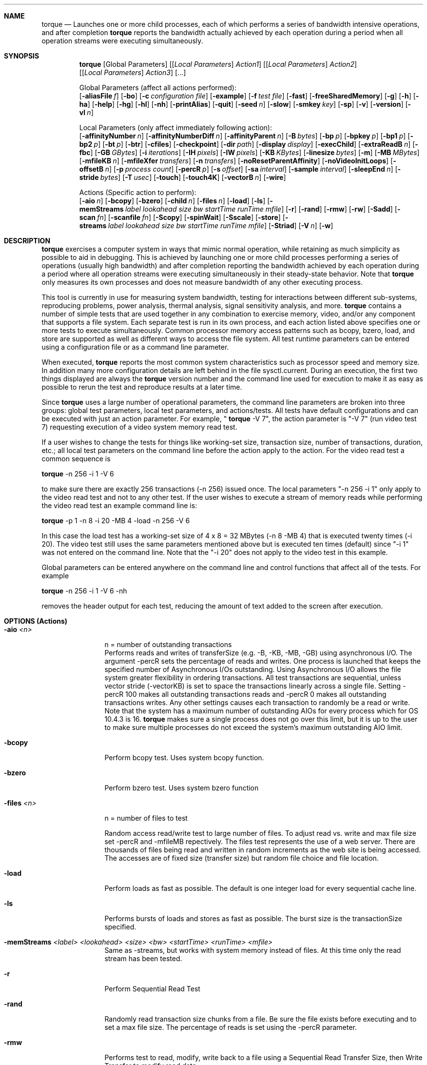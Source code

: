 .Dd "February 21, 2008"
.Dt TORQUE 1 
.Sh NAME
.Nm torque
./"
./"
.Nd Launches one or more child processes, each of which performs a series of bandwidth intensive operations, and after completion
.Nm
reports the bandwidth actually achieved by each operation during a period when all operation streams were executing simultaneously.
./"
./"
.Sh SYNOPSIS
.Pp
.Nm
.Op Global Parameters
.Op [ Ar Local Parameters ] Ar Action1 
.Op [ Ar Local Parameters ] Ar Action2 
.Op [ Ar Local Parameters ] Ar Action3 
.Op ...
.br
.Pp
Global Parameters (affect all actions performed):
.br
.Op Fl aliasFile Ar f
.Op Fl bo
.Op Fl c Ar configuration file
.Op Fl example
.Op Fl f Ar test file
.Op Fl fast
.Op Fl freeSharedMemory
.Op Fl g
.Op Fl h
.Op Fl ha
.Op Fl help
.Op Fl hg
.Op Fl hl
.Op Fl nh
.Op Fl printAlias
.Op Fl quit
.Op Fl seed Ar n
.Op Fl slow
.Op Fl smkey Ar key
.Op Fl sp
./".Op Fl t
.Op Fl v
.Op Fl version
.Op Fl vl Ar n
./"
.Pp
Local Parameters (only affect immediately following action):
.br
.Op Fl affinityNumber Ar n
.Op Fl affinityNumberDiff Ar n
.Op Fl affinityParent Ar n
.Op Fl B Ar bytes
.Op Fl bp Ar p
.Op Fl bpkey Ar p
.Op Fl bp1 Ar p
.Op Fl bp2 Ar p
.Op Fl bt Ar p
.Op Fl btr
.Op Fl cfiles
.Op Fl checkpoint
.Op Fl dir Ar path
.Op Fl display Ar display
.Op Fl execChild
.Op Fl extraReadB Ar n
.Op Fl fbc
.Op Fl GB Ar GBytes
.Op Fl i Ar iterations
.Op Fl IH Ar pixels
.Op Fl IW Ar pixels
.Op Fl KB Ar KBytes
.Op Fl linesize Ar bytes
.Op Fl m
.Op Fl MB Ar MBytes
.Op Fl mfileKB Ar n
.Op Fl mfileXfer Ar transfers
.Op Fl n Ar transfers
.Op Fl noResetParentAffinity
.Op Fl noVideoInitLoops
.Op Fl offsetB Ar n
.Op Fl p Ar process count
.Op Fl percR Ar p
.Op Fl s Ar offset
.Op Fl sa Ar interval
.Op Fl sample Ar interval
.Op Fl sleepEnd Ar n
.Op Fl stride Ar bytes
.Op Fl T Ar usec
.Op Fl touch
.Op Fl touch4K
.Op Fl vectorB Ar n
.Op Fl wire
./"
.Pp
Actions (Specific action to perform):
.br
.Op Fl aio Ar n
.Op Fl bcopy
.Op Fl bzero
.Op Fl child Ar n
.Op Fl files Ar n
.Op Fl load
.Op Fl ls
.Op Fl memStreams Ar label lookahead size bw startTime runTime mfile
.Op Fl r
.Op Fl rand
.Op Fl rmw
.Op Fl rw
.Op Fl Sadd
.Op Fl scan Ar fn
.Op Fl scanfile Ar fn
.Op Fl Scopy
.Op Fl spinWait
.Op Fl Sscale
.Op Fl store
.Op Fl streams Ar label lookahead size bw startTime runTime mfile
.Op Fl Striad
.Op Fl V Ar n
.Op Fl w
.Pp
.Pp
.Sh DESCRIPTION
.Nm
exercises a computer system in ways that mimic normal operation, while retaining as much simplicity as possible to aid in debugging.  This is achieved by launching one or more child processes performing a series of operations (usually high bandwidth) and after completion reporting the bandwidth achieved by each operation during a period where all operation streams were executing simultaneously in their steady-state behavior.  Note that 
.Nm
only measures its own processes and does not measure bandwidth of any other executing process.
.Pp
This tool is currently in use for measuring system bandwidth, testing for interactions between different sub-systems, reproducing problems, power analysis, thermal analysis, signal sensitivity analysis, and more.  
.Nm
contains a number of simple tests that are used together in any combination to exercise memory, video, and/or any component that supports a file system.  Each separate test is run in its own process, and each action listed above specifies one or more tests to execute simultaneously.  Common processor memory access patterns such as bcopy, bzero, load, and store are supported as well as different ways to access the file system.  All test runtime parameters can be entered using a configuration file or as a command line parameter.
.Pp
When executed, 
.Nm
reports the most common system characteristics such as processor speed and memory size.  In addition many more configuration details are left behind in the file sysctl.current.  During an execution, the first two things displayed are always the
.Nm
version number and the command line used for execution to make it as easy as possible to rerun the test and reproduce results at a later time.
.Pp
Since 
.Nm
uses a large number of operational parameters, the command line parameters are broken into three groups:  global test parameters, local test parameters, and actions/tests.  All tests have default configurations and can be executed with just an action parameter.  For example, "
.Nm
-V 7", the action parameter is "-V 7" (run video test 7) requesting execution of a video system memory read test.  
.Pp
If a user wishes to change the tests for things like working-set size, transaction size, number of transactions, duration, etc.; all local test parameters on the command line before the action apply to the action.  For the video read test a common sequence is 
.Pp
.Nm
-n 256 -i 1 -V 6
.Pp
to make sure there are exactly 256 transactions (-n 256) issued once.  The local parameters "-n 256 -i 1" only apply to the video read test and not to any other test.  If the user wishes to execute a stream of memory reads while performing the video read test an example command line is:  
.Pp
.Nm
-p 1 -n 8 -i 20 -MB 4 -load -n 256 -V 6
.Pp
In this case the load test has a working-set size of 4 x 8 = 32 MBytes (-n 8 -MB 4) that is executed twenty times (-i 20).  The video test still uses the same parameters mentioned above but is executed ten times (default) since "-i 1" was not entered on the command line.  Note that the "-i 20" does not apply to the video test in this example.
.Pp
Global parameters can be entered anywhere on the command line and control functions that affect all of the tests.  For example 
.Pp
.Nm
-n 256 -i 1 -V 6 -nh
.Pp
removes the header output for each test, reducing the amount of text added to the screen after execution.
.Pp
.Pp
.
.Sh OPTIONS (Actions)
.Bl -tag -width Fl
./"
./"
.It Fl aio Ar <n>
n = number of outstanding transactions
.br
Performs reads and writes of transferSize (e.g. -B, -KB, -MB, -GB) using asynchronous I/O.  The argument -percR sets the percentage of reads and writes.  One process is launched that keeps the specified number of Asynchronous I/Os outstanding.  Using Asynchronous I/O allows the file system greater flexibility in ordering transactions.  All test transactions are sequential, unless vector stride (-vectorKB) is set to space the transactions linearly across a single file.  Setting -percR 100 makes all outstanding transactions reads and -percR 0 makes all outstanding transactions writes.  Any other settings causes each transaction to randomly be a read or write.  Note that the system has a maximum number of outstanding AIOs for every process which for OS 10.4.3 is 16.
.Nm
makes sure a single process does not go over this limit, but it is up to the user to make sure multiple processes do not exceed the system's maximum outstanding AIO limit.
./"
./"
.It Fl bcopy
Perform bcopy test.  Uses system bcopy function.
./"
./"
.It Fl bzero
Perform bzero test.  Uses system bzero function
./"
./"
.It Fl files Ar <n>
n = number of files to test
.br
.Pp
Random access read/write test to large number of files.  To adjust read vs. write and max file size set -percR and -mfileMB repectively.  The files test represents the use of a web server.  There are thousands of files being read and written in random increments as the web site is being accessed.  The accesses are of fixed size (transfer size) but random file choice and file location.
./"
./"
.It Fl load
Perform loads as fast as possible.  The default is one integer load for every sequential cache line.
./"
./"
.It Fl ls
Performs bursts of loads and stores as fast as possible.  The burst size is the transactionSize specified.
./"
./"
.It Fl memStreams Ar <label> <lookahead> <size> <bw> <startTime> <runTime> <mfile>
Same as -streams, but works with system memory instead of files.
At this time only the read stream has been tested.
./"
./"
.It Fl r
Perform Sequential Read Test
./"
./"
.It Fl rand
Randomly read transaction size chunks from a file.  Be sure the file exists before executing and to set a max file size.  The percentage of reads is set using the -percR parameter.
./"
./"
.It Fl rmw
Performs test to read, modify, write back to a file using a Sequential Read Transfer Size, then Write Transfer to modify read data.
./"
./"
.It Fl rw
Perform read of the specified transaction size, then write to the next sequential file location.  The following read/write is to the next two sequential file locations.
./"
./"
.It Fl Sadd
Add test from stream benchmark.  Adds two matrix of doubles and writes to a third matrix (c[j] = a[j]+b[j]).
./"
./"
.It Fl scan Ar <fn>
fn = filename; includes /dev/rdisk0>
.br
.Pp
It is preferred to use this command when scanning using the raw file I/O interface (e.g. /dev/rdisk0).  This action can also scan through the standard file interface if the file location supplied is not in /dev.
This action is designed to use the raw file I/O interface to perform transactions with equal spacing across an entire disk drive/file.  When testing across an entire hard drive, this test provides bandwidth information for the different tracks on the physical disk by using the "sample 0" modifier.  This is useful since accesses to inner hard drive tracks tend to have one half the bandwidth of accesses to the outer tracks.  Note that this command automatically wires down the memory buffers and the wiring requires root access (see -wire).  The easiest way to provide root access is by using the sudo command.
./"
./"
.It Fl scanfile Ar <fn>
fn = filename; includes /dev/rdisk0>
.Pp
Scan using standard file I/O interface to perform the same function as -scanDisk, but using the standard interface.  The only real difference is the memory is not wired by default when using the -scanfile command.  This command behaves identically to -scan if the -wire local parameter is set.
./"
./"
.It Fl Scopy
Copy test from stream benchmark (www.streambench.org).  Copies double values from one matrix to another (c[j] = a[j]).
./"
./"
.It Fl spinWait
This test is a random number generation routine.  No bandwidth is generated or measured, but the processor is kept busy.  This can be very useful when using affinity as it keeps a processor busy.
./"
./"
.It Fl Sscale
Scale test from stream benchmark.  Scales doubles from one matrix to another (b[j] = scalar*c[j]).
./"
./"
.It Fl store
Perform stores as fast as possible.  The default is one integer store for every sequential cache line.
./"
./"
.It Fl streams Ar <label> <lookahead> <size> <bw> <startTime> <runTime> <mfile>
Labels:  r,w,rw,wr,rwr,rrw
.br
    r = read stream
.br
    w = write stream
.br
   rw = write back the stream being read (modify stream)
.br
   wr = read back the stream being written (from camera)
.br
  rwr = read, change and write back, then read back
.br
  rrw = combine to reads and write back (two cameras)
.br
Lookahead:  # of Transfers for 1st read stream to prefetch
.br
Size:  Size of each transfer (KBytes)
.br
BW:  Bandwidth of each process within the stream (MBytes/sec)
.br
StartTime:  Delay in seconds before starting stream
.br
RunTime:  Length in seconds of stream duration
.br
mfile:  reset stream to start of file when reached (Mbytes)
.br
.Pp
Instead of trying to discover the maximum bandwidth capability of a path to memory or I/O, the stream/HDTV test attempts to hold one or more streams to a particular bandwidth.  In addition, streams can be dependent upon each other.  The goal is to simulate how video streams are used.  For example, the rrw option represents a video stream composed of combining two video feeds.  This means that the two read streams are consumed to produce the one write stream.  The option rwr consists of a read stream that is then written back with a second read stream reading the written results.  This may happen on a video feed that is being saved and watched at the same time.  All combinations of rw,wr,rwr, and rrw include dependencies.  If the goal is to create streams without dependencies, then just specify multiple streams using r and w.  If it is not possible to meet the specified bandwidth, then 
.Nm
reports the achieved bandwidth.
./"
./"
.It Fl Striad
Triad test from stream benchmark.  Scales a matrix of doubles, adds from another matrix and then writes to a third matrix. (a[j] = b[j]+scalar*c[j]).
./"
./"
.It Fl V Ar <n>
n = video test number
.br
.Pp
n=1; Read Pixels (W):  proc. reads VRAM, writes system memory
.br
n=2; sync image copy (W):  Video DMA to system memory
.br
n=3; async image copy (W):  Video DMA to system memory
.br
n=4; test 3 with glFlush() (W):  Video DMA to sys. memory
.br
n=5; sync PBO copy (W):  Video PBO DMA to system memory
.br
n=6; async PBO copy (W):  Video PBO DMA to system memory;
.br
n=7; async image copy (R):  DMA system memory to VRAM
.br
n=8; sync image copy (R):  DMA to VRAM (Added glFlush())
.br
n=9; sync image copy (R):  DMA to VRAM (Added glFinish())
.br
n=10; async image copy (R):  DMA system memory to VRAM
.br
n=11; sync image copy (R):  DMA to VRAM (Added glFlush())
.br
n=12; sync image copy (R):  DMA to VRAM (Added glFinish())
.br
.Pp
The first video test consists of the processor reading the VRAM, the next five video tests involve copying data from the VRAM to system memory, and the sixth through ninth tests copy data from system memory to VRAM.  Tests 10 through 12 are identical to tests 6 through 9, but the texture is rotated between three different textures every transaction.  This was necessary since the newest video cards are only performing the first transfer on tests 6 through 9 and reporting unbelievable bandwidths.  The hope is that the card is now smart enough to buffer the texture, but this has not yet been proven.  If tests 6 through 9 report unbelievable bandwidths, use the results from tests 10 through 12 instead.  The default transfer size is 1.32 MBytes, but this can be changed using -IH and -IW.  
./"
./"
.It Fl w
Perform Sequential Write test.
./"
./"
.El
./"
./"
.Sh OPTIONS (Global Parameters)
.Bl -tag -width Fl
./"
./"
.It Fl aliasFile Ar filename
Provides file location for torque alias definitions.
./"
./"
.It Fl bo
only print bandwidth results.
./"
./"
.It Fl c Ar <configuration filename>
Choose the configuration file for 
.Nm
; Torque.config is the default.  A configuration file may contain any option or argument that may be entered on the command line of 
.Nm
This is very useful for commands that are required for every execution of
.Nm
such as -f.  Note that command line arguments are consumed before configuration file commands.
./"./"
.It Fl child Ar n
Grabs shared memory and executes test for child n.  In Leopard, the video tests can no longer be executed as a forked process.  Instead a fork-exec is used with command line parameters telling torque which child needs to be executed as a separate program.  When this happens, torque grabs the shared memory already set up for the child process and executes the test.
./"
./"
.It Fl example
Print Testing Example.
.br
The usage/help output is long, so there are ways to display only a portion of the help file.  The -h option displays the shortest output and the -help option displays everything.
./"
./"
.It Fl f Ar <test file>
Place new test file on file list.  As many as 128 tests may be included in this list.  It is usually easiest to place the tests in the configuration file and use the -s option to make sure each test uses the appropriate file.  A file on the command line is placed on the file list before any files from the configuration file.
./"
./"
./" .It Fl fast
Each test stops upon its own completion.  With more than one test, all tests might not be running during the measurment interval.
./"
./"
./" .It Fl freeSharedMemory
If torque is interrupted, this can be used to removed shared memory.  Running torque a second time without interruption should also work.
./"
./"
.It Fl g
Delay start of 
.Nm
using getchar.  No testing starts until a key is pressed.  This is useful for finding the PID and attaching shark to the process before testing begins.  See shark documentation for details.  A reference to the shark documentation can be found in the SEE ALSO section.
./"
./"
.It Fl h
Print 
.Nm
Global Usage/Help
.It Fl ha
Print 
.Nm
Tests/Actions Usage/Help
.It Fl help
Print All 
.Nm
Usage and Example
.It Fl hg
Print 
.Nm
Global Usage/Help
.It Fl hl
Print 
.Nm
Local Usage/Help
./"
./"
.It Fl nh
Don't print header.  Along with the Bandwidth numbers, certain header information is included to help describe the test choices under execution and the system under test.  This option reduces the output to just the Bandwidth results.
./"
./"
.It Fl printAlias
Print current set of torque aliases.
./"
./"
.It Fl quit
Quits
.Nm
as soon as the command line parameters and configuration file are parsed.  Sometimes it is useful to see how the parameters are parsed before testing begins.  This option allows the checking of parameters without having to wait for results.
./"
./"
.It Fl seed Ar <n>
Provide seed for all random number generation.  This provides the seed for the first random number generated.  All numbers after that depend on the first random number generated otherwise the current time is used.  Providing a random number guarrentees that two identical executions are identical even when random numbers are used.
./"
./"
.It Fl slow
Continue All testing until slowest test completes.  When executing two tests that interact during the testing phase, if one test finishes before the other, there is a period where only one test is executing.  This makes the test that ran without overlap produce a higher bandwidth number.  The -slow option keeps all tests running until the slowest test completes.  Note that the testing takes at least twice as long in this mode.  This option is on by default whenever more than one test is run simultaneously.
./"
./"
.It Fl smkey Ar <key>
Provides new key for shmget (default:  0xDECA).  Does not currently work with -childExec.
./"
./"
.It Fl sp
Run 
.Nm
as a single process.  Normally
.Nm
forks off one process for every test and leave behind the main process to gather results.  This option is useful for a single test where the main process should perform the testing.  For example it is much easier to use this option for debugging.
./"
./"
./" .It Fl t
./" Use pthreads instead of processes (not implemented).  In some instances a threaded implementation may perform differently than a process implementation.  If this issue becomes important, then this option will be implemented.
./"
./"
.It Fl v
Use couts in code (gv->verbose).
A large amount of information about the program and how the tests are progressing is sent to stdout.  Unluckily cout and printf are very system invasive and using the -v option may skew test results.
./"
./"
.It Fl version
Prints installed torque version information.
./"
./"
.It Fl vl Ar <n> 
Set verbose level greater than one.  This option provides more feedback than just using -v.  Currently 
.Nm
supports three levels of verbosity.  Using -vl 1 is equivalent to -v while using -vl 2 or -vl 3 provides so much detail that in some cases stdout shows information about every transaction.  This level of verbosity tends to reduce the effectiveness of tests, but provides for detailed debugging.  This should never be used by a typical user.
./"
./"
./" .It Fl chud
./" Enables chud time (default if chud part of compile).  There is currently no 
./" .Nm
./" version released with CHUD as part of its compile.  Therefore this option can be ignored.
./"
./"
.Pp
.Pp
./"
./"
.El
.Sh OPTIONS (Local/Modifying Parameters)
.Bl -tag -width Fl
./"
./"
./"
./"
./"
./"
./"
./"
./"
./"
./"
./"
.Pp
./"
./"
.It Fl affinityNumber Ar <n>
Provides a test with an affinity number used for process scheduling.  All processes in a group of tests will have the same affinity number.  Leopard Only.
./"
./"
.It Fl affinityNumberDiff Ar <n>
Provides a test with an affinity number used for process scheduling.  All processes in a group of tests will have different affinity numbers.  Leopard Only.
./"
./"
.It Fl affinityParent Ar <n>
Provides the parent process with the affinity number of the child before launch.  This is used for process scheduling.  Leopard Only.
./"
.It Fl B Ar <Bytes>
Set test transfer size; Bytes to transfer.
./"
./"
.It Fl bp Ar <p>
Memory Test Pattern Initialization.  Sets 64 bit init pattern 1 and 2 for Memory Tests.  For example "-bp 0x5555555555555555".
./"
./"
.It Fl bpKey Ar <p>
Sets whether the Memory Test Pattern Initialization starts each buffer with a unique key that can be detected by a logic analyzer.
.br
  0 = Do not add a key to memory test buffer.  
.br
  1 = add LA Key to start of Memory Buffer Init (default).
./"
./"
.It Fl bp1 Ar <p>
Memory Test Pattern Initialization.  Sets 64 bit init pattern 1 for Memory Tests.  For example "-bp 0x5555555555555555".
./"
./"
.It Fl bp2 Ar <p>
Memory Test Pattern Initialization.  Sets 64 bit init pattern 2 for Memory Tests.  For example "-bp 0x5555555555555555".
./"
./"
.It Fl bt Ar <p>
Memory Test Pattern Initialization.  Sets usage of 64 bit init patterns 1 and 2 for Memory Tests.
.br
  p = percentage of bit toggling on a 64 bit bus\n";
.br
     0   = pattern 1 is written every bus cycle 
.br
           (1,1,1,1,...).
.br
     100 = alternate between pattern 1 and 2 
.br
           (1,2,1,2,1,2,...).
.br
     50  = alternate between pairs of pattern 1 and 2 
.br
           (1,1,2,2,1,1,...).
.br
     75  = repeating pattern using pattern 1 and 2 
.br
           (1,2,1,2,2,1,2,1,1,2,1,2,2,1,2,1,1,...).
.br
     101 = Pattern visually recognizable on a logic analyzer\n";
.br
     102 = Random Pattern\n";
./"
./"
.It Fl btr
Memory Test Pattern Initialization with random numbers.
./"
./"
.It Fl cfiles
Make sure files exist for files test.
The files test requires a specific file structure.  If the tester has any doubt that the correct file structure exists, this command generates the required file structure.  In some cases perfomance can be slightly different after creating a file structure so it is important to know the effects of running this command before the test as a separate execution and on the same command line as the test.  The actual file creation is performed before the test and is not timed.
./"
./"
.It Fl checkpoint
Used for measuring times for different portions of torque execution.  Currently only works for memory tests.
./"
./"
.It Fl dir Ar <path>
Specifies directory used for files test.  If no directory is specified, the default is to use filestest in the launching directory.
./"
./"
.It Fl display
Picks display used by video test.  Warning:  openGL cannot see a display unless a monitor is attached.
./"
./"
.It Fl execChild
This is a mechanism to perform an execp() if a forked test uses mach calls.  The video tests require this for leopard if they are not run standalone.  If the video tests are run standalone, then -sp should be used instead.
./"
.It Fl extraReadB Ar <Bytes>
Add an extra read and lseek back for every transfer (Read test Only).
.It Fl extraReadKB Ar <KBytes>
Add an extra read and lseek back for every transfer (Read test Only).
.It Fl extraReadMB Ar <MBytes>
Add an extra read and lseek back for every transfer (Read test Only).  
.br
This parameter causes an extra read to be performed after each test transfer of the specified size.  After the extra read is performed, a lseek is also performed to reset the file pointer to where it was before the read
./"
./"
.It Fl fbc
Turn on unix file buffer cache.
.br
By default the file buffer cache (fbc) is disabled by the test.  Using this parameter re-enables the file buffer cache.  Note turning off the file buffer cache for a file prevents new data from entering the fbc.  If the file already has data in the fbc, the data remains until pushed out.  This may cause problems if trying to execute with and without the file buffer cache enabled.  The results for a 
.Nm
run may be dependent upon a previous execution.  When enabling the fbc, make sure to execute twice, once to warm up the fbc and once to get results.
./"
./"
.It Fl GB Ar <GBytes>
Set test transfer size in GBytes.
./"
./"
.It Fl i Ar <number of iterations>
A test may be run more than one time using this command.  The bandwidth reported is averaged over all iterations.
./"
./"
.It Fl IH Ar <h>
Image height for Video Tests in pixels.
./"
./"
.It Fl IW Ar <w>
Image width for Video Tests in pixels.
.br
Video Image Size = h x w x 4 bytes.
.br
The Video tests work with one Image at a time.  The image size defaults to 720 x 480 = 1.32 Mbytes, but can be changed to provide different transfer sizes.
./"
./"
.It Fl KB Ar <KBytes>
Set test transfer size in KBytes.
./"
./"
.It Fl linesize Ar <bytes of cache line>
System cache line size for -load and -store for integer access spacing.  A system's cache line size is determined by torque during initializaiton and the line size is used for the default stride of the -load and -store tests.  The -linesize option overrides the cache line size determined by the system and is used as a new default by torque.  Since -stride overides the cache line size for -load and -store, changing the line size has no effect if -stride is specified for the test.
.Nm
automatically sets the cache line size for the processor under test, but this parameter can override
.Nm
and replace the value with whatever the user desires.  This is really the same as setting -stride.
./"
./"
.It Fl m
Cause valloced memory not to be on page boundaries.
Vallocs are carefully aligned on 4 KByte page boundaries.  This option offsets all of the file test vallocs (not bcopy, bzero, store, and load) by one byte to make sure nothing is properly aligned.
./"
./"
.It Fl MB Ar <MBytes>
Set test transfer size in MBytes.
./"
./"
.It Fl mfile4KB Ar <4 KBytes Chunks>
Setting Max File Size in number of 4K blocks.
.It Fl mfileGB Ar <GBytes>
Setting Max File Size in GBytes.
.It Fl mfileKB Ar <KBytes>
Setting Max File Size in KBytes.
.It Fl mfileMB Ar <MBytes>
Setting Max File Size in MBytes.
.It Fl mfileXfer Ar <transfers>
Setting Max File Size in number of transfer size chunks.
.br
Some tests require a maximum file size.  In addition, if a file is smaller than the desired test requirement, this setting can cause the test to wrap and reuse the file until the desired number of transfers have been completed.  Be careful with this command as processor caches, the file buffer cache, and other artifacts may alter the performance results when the file size is too small.  One way to be certain is to use 4 GByte file sizes.  If this is not set, 
.Nm
does not check that the file size is large enough to perform the test.  In the case of writes, accessing an offset greater than the file size just increases the file size.  In the case of reads an error is returned and displayed to stdout for every transaction when the offset exceeds the file size.
./"
./"
.It Fl n Ar <file transfers>
Specifies number of data transfers of transferSize.
./"
./"
.It Fl noResetParentAffinity
When using affinity, do not reset the parent's affinity number.  All child processes still have their affinity number changed.  Leopard Only.
./"
./"
.It Fl noVideoInitLoops
Disables video test warm-up.  This allows using -sample to measure all video transactions as the warmup is not measured.
./"
./"
.It Fl offsetB Ar <Bytes>
Begin test transfers at offset n Bytes.
./"
./"
.It Fl offsetKB Ar <KBytes>
Begin test transfers at offset n KBytes.
./"
./"
.It Fl offsetMB Ar <MBytes>
Begin test transfers at offset n MBytes.
.br
Used for starting transfers at a place in a file or buffer other than the start.  The offset given is in bytes, kilobytes, or megabytes; and if maxFileSize is set, the transfers wrap to the beginning of the file, not the offset.
./"
./"
.It Fl p Ar <process count>
This parameter controls the number duplicate tests running in the system simultaneously using separate processes for a single action.  Each test behaves identically, but usually accesses different files/memory.  For example -p 2 may be used in a two hard drive system to test each hard drive simultaneously.  This gives the user a chance to see if each hard drive can affect the other using the specified test sequence.  For example two Hard Drives on one ATA cable may both compete for bandwidth reducing each hard drive's individual bandwidth component.  The two files used are specified with multiple -f parameters or in the configuration file.  This is a short cut method for duplicate tests.  The long-hand method would be to write the test parameters twice on the same command line.
./"
./"
.It Fl percR  Ar <p>
For -rand, percent of reads executed (default 100) and any other test that uses a random percentage of reads verses writes.
The -rand test performs a series of random reads and writes of the requested transfer size.  The -percR parameter specifies the percentage of reads and writes from/to the file.  For example -percR 100 would cause the test to only perform reads and no writes.  Note that the -rand test still chooses reads vs. writes randomly, it just makes sure that the reads happen a given percentage of the time.
./"
./"
.It Fl s Ar <start with offset into file list>
Each file added by the -f parameter is numbered starting from zero.  If -s is not specified, the third test uses the third file specified.  If -s is specified, then the test uses the specified file instead.  If the test uses more than one file (e.g. -p), then the second file used for the test is s+1, the third is s+2, etc. 
./"
./"
.It Fl sa Ar <interval>
Same as -sample, but only outputs the bandwidth portion of the sampled data.
Showing only the bandwidth of sampled transactions is very useful if the display is not wide enough to show all results.  Since all sampled results are displayed as one table, using -sa applies to all sampled results even if -sample ocurrs again on the same command line.
./"
./"
.It Fl sample Ar <interval>
Interval = how many transfers between samples.
.br
Samples I/O requests for duration and bandwidth.
.br
.Nm
automatically reports an aggregate bandwidth for each test stream.  In addition each stream may take up to 1024 transaction samples allowing periodic capture of bandwidth between intervals.  Since the time at the beginning and end of the sample is also given, bandwidth during intervals can be calculated, but 
.Nm
currently only calculates the bandwidth during each sample.  This is especially important if a file is not sequentially located on the hard drive as the outer edge of the hard disk can be about twice as fast as the inner edge (-scan).  It is also a good way to detect bursty behavior due to a bad hard drive, choppy file placement, or other system effects.  A sample is time stamped after a specified number of transactions.  Please make sure and check the number of transfers requested to make sure to keep the number of samples less than 1024 samples as that is the maximum that can be collected.  For a test performing 2048 transfers, the interval must be set to greater than one or only the first 1/2 of the test is sampled.  Sometimes it is useful to set the interval higher say 255 (2048 transfers implies 8 samples) to reduce the amount of data reported.  Note that 
.Nm
automatically stops taking samples after 1024, so any extra are lost.  Remember these are samples; therefore the argument "-sample 3" measures every fourth transaction.  Warning, if the transactions being measured are small and a lot of samples are taken, sampling can reduce the accuracy of the average bandwidth measurements performed by 
.Nm
./"
./"
.It Fl stride Ar <stride>
Test option to space load/store tests by stride.
For the load and store tests an integer is loaded or stored.  The default is to stride by cache line size since that equates to every load or store accessing system memory, but any stride can be specified.  If a stride is specified smaller than the size of an integer, then 
.Nm
may not perform as expected due to processor and cache line edge constraints.  Note the default stride is automatically set to a system's cache line size; therefore the default is dependent upon what system the test is executed on.
./"
./"
.It Fl T Ar usec
Slows down (throttles) a test to consume less than the maximum bandwidth possible.  This is performed by adding the specified delay in microseconds to every transfer.  If the delay is too small, then it may not have an effect for things like I/O where there is substantial overhead that is not in the process requesting the I/O.  If the delay is too big, then the bandwidth consumed may become too small to be interesting.  The best setting is usually determined by trial and error since it is very dependant upon the hardware being used and the desires of the testor.
./"
./"
.It Fl touch
Access one byte in the buffer holding the read data for each read transfer.  This can be important if the tester is worried that the test commands were optimized away due to doing nothing with the data.  As of Mac OS 10.4.8 this has not yet become an issue.
./"
./"
.It Fl touch4K
Access one byte for each 4K page in a read transfer.
This parameter only affects read transfers.  When set, the processor reads from the fetched read data (after it is placed in memory) one word for every transfer (-touch), or one word from every 4 Kbyte block (-touch4K) in a transfer.  This makes sure the data fetched by a file read is used by the processor to detect any optimizations that perform differently when a file I/O fetch is not used by the processor.  It also causes at least one cache line of each file transfer to be in a processor's cache.
./"
./"
.It Fl vectorB Ar <stride>
Test option to space file operations by stride in Bytes.
.It Fl vectorKB Ar <stride>
Test option to space file operations by stride in KBytes.
.It Fl vectorMB Ar <stride>
Test option to space file operations by stride in MBytes.
.br
Full spacing is transferSize + stride.
.br
When used, the test performs a transfer then performs a lseek of "stride" before performing the next transfer.
./"
./"
.It Fl wire
Wire malloc'ed memory for test.
The user must have root access to wire memory.
This is performed automatically for ScanDisk Test.
This was originally meant to be an option of the ScanDisk Test, but was later decided to be mandatory.  It is still an option for all other tests except bcopy, bzero, load, store.
./"
./"
.El
.
./"
./"
.Pp
.Sh USAGE
This section details how to use 
.Nm
and understand the returned results.  The goal of
.Nm
is to exercise desired portions of the computer system exactly as specified and report on the results.  To provide maximum flexibility every operation is detailed through user specified parameters.  To prevent very long command lines, every parameter has a default that may be overridden by the user.  The user parameters can be provided through the command line or through a specification file.  The default specification file provided with 
.Nm
is called Torque.config and is read in automatically if it exists unless overridden with the -c option.
.Pp
Below is a simple two processor load test, that can be run using either of the two equivalent command lines shown below.  The test output follows the two command lines.  Note that this test was executed on a single processor system and the total bandwidth reports the same results (with a small deviation) when performing a one or two process test.  With one processor a two process test has each test running individually and then context switching with the other test.  Therefore you get the same bandwidth, but it takes twice as long to complete.
.Pp
.Nm
-p 2 -n 8 -i 10 -MB 4 -load
.Pp
     or
.Pp
.Nm
-p 1 -n 8 -i 10 -MB 4 -load -p 1 -n 8 -i 10 -MB 4 -load
.Pp
  torque, version:  2.0(1014)-17
  torque -p 2 -n 8 -i 10 -MB 4 -load 
  Wed Aug  2 11:02:52 PDT 2006
.Pp
  hw.machine:  Power Macintosh
  hw.model:  PowerBook3,4
  Ethernet Address:   00:03:93:c6:73:12 
.Pp
   1000 hw.cpufrequency (MHz)
    133 hw.busfrequency (MHz)
     32 hw.cachelinesize (Bytes)
     32 hw.l1icachesize (KByte)
     32 hw.l1dcachesize (KByte)
    256 hw.l2cachesize (KByte)
   1024 hw.memsize (MByte)
      1 hw.physicalcpu  
      1 hw.logicalcpu  
     18 hw.cputype  
     11 hw.cpusubtype
.Pp
  torque (time in ms)
  We waited for 2 processes
  transaction size = 4194304  (4096K),  (4M)
  configuration file = Torque.config
  number of transactions = 8
  Largest File Size = 40 MBytes
  Bytes Transferred = 320 MBytes/process
  Number of processes = 2
  Number of iterations = 10
  -p 2 -n 8 -i 10 -MB 4 -load 
.Pp
proc,Start,Finish,Diff,Xfers,BW(MB/s),TS(KB),IO/sec,Test,File,PID
 0,   1372,  2275, 902,   80,   354.8,  4096,    88, Load, NA, 707
 1,   1436,  2326, 890,   80,   359.6,  4096,    89, Load, NA, 708
.Pp
BW, , , , , , , , , , , Load , , , , , , , , , , , , , , , Total
.br
BW:, , , , , , , , , , , 714, , , , , , , , , , , , , , , 714
.Pp
     714:  Total Bandwidth Consumed (MBytes/sec)
.Pp
There are three stages to 
.Nm
execution:  setup, testing, and reporting.  In the setup stage the system configuration is reported, the test processes are created, memory both shared and private is allocated, and then everything waits behind a barrier semaphore until all processes are ready to begin testing.  This ensures that all tests start at the same time.  The information printed during setup consists of the 
.Nm
version number, the command line used to execute 
.Nm
, the date, the machine name, machine model, ethernet address, and relevant machine statistics.  The ethernet address is provided as a way to verify which individual machine the test was executed on.
.Pp
During testing there is no information printed to the terminal as a printf/cout is very system intensive and may change the measured results.  This means that during testing there is no feedback to let the user know that everything is progressing properly.  When planning to perform long tests, run shorter versions first to make sure the test is progressing properly before starting a long test.  Measuring Multiple Simultaneous Tests on page 28 of the 
.Nm
documentation (a pointer to the documentation is located in the SEE ALSO section below) details how testing is performed to make sure that all tests are executing simultaneously during the measurement interval.  Of course if a user tries to run more tests than the machine has resources to support, such as two memory tests on a single processor as performed above, 
.Nm
does nothing to prevent it.
.Pp
The last step of execution is to report the results of testing.  This is done in three sections:  individual test information, table of bandwidths, and summary/totals.  Each group of tests, one group for every action, details statistics on items like transfer size, number of transactions, etc.  Appended at the end is the portion of the command line that was relevant to the group of tests described.  
.Pp
The table of bandwidths has a number of columns:
.Pp
  proc:  Process/test number
  Start:  Start time of measurement in milliseconds
  Finish:  Finish time of measurement in milliseconds
  Diff:  Measurement duration in milliseconds (Finish - Start) 
  Xfers:  Number of transfers during measurement interval
  BW(MB/s):  Measured bandwidth in MBytes/second
  TS(KB):  Transfer size of each transfer
  IO/sec:  IOmeter like reporting (best to ignore).
  Test:  Test Type.  This may also include a number such as Display number for the video tests or file accessed for the hard drive tests
  File:  File name if applicable
  PID:  Process Id for the testing process
.Pp
Though this is a great way to catalog the results for one execution, it can be very hard to combine into a table of multiple executions.  There are also caveats such as a bcopy performing 1 MByte/sec of bcopy, but actually resulting in 2 MBytes/second of system bandwidth.  A comma separated list of individual system bandwidths for each test is included to make it easy to combine multiple executions of 
.Nm
in a single spreadsheet.  Only the tests names that are executed are included in the comma separated list to keep the list from getting too long.  Lastly
.Nm
reports the total system bandwidth consumed.  An easy way to extract just the comma separated bandwidths is to redirect multiple test outputs to a file and then use grep to grab the bandwidth results line.  You may have to add a "-a" to grep since some commands like "date" sometimes use output that makes grep think the output file is binary.
.Pp
  grep -a BW: filename
.
./"
./"
.Sh BUGS
.Pp
Please send your comments, suggestions and bug reports to:
perftools-feedback@group.apple.com
.
./"
./"
.Sh SEE ALSO
/Developer/ADC Reference Library/documentation/CHUD and
/Developer/ADC Reference Library/documentation/CHUD/TorqueUserGuide.pdf
